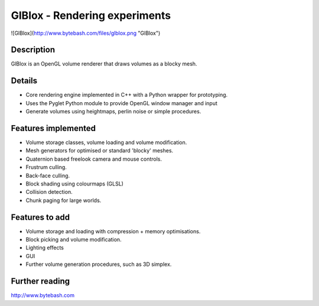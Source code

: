GlBlox - Rendering experiments
==============================

![GlBlox](http://www.bytebash.com/files/glblox.png "GlBlox")

Description
-----------

GlBlox is an OpenGL volume renderer that draws volumes as a blocky mesh.


Details
-------

* Core rendering engine implemented in C++ with a Python wrapper for prototyping.
* Uses the Pyglet Python module to provide OpenGL window manager and input
* Generate volumes using heightmaps, perlin noise or simple procedures.

Features implemented
--------------------

* Volume storage classes, volume loading and volume modification.
* Mesh generators for optimised or standard 'blocky' meshes.
* Quaternion based freelook camera and mouse controls.
* Frustrum culling.
* Back-face culling.
* Block shading using colourmaps (GLSL)
* Collision detection.
* Chunk paging for large worlds.

Features to add
---------------

* Volume storage and loading with compression + memory optimisations.
* Block picking and volume modification.
* Lighting effects
* GUI
* Further volume generation procedures, such as 3D simplex.

Further reading
--------------------

http://www.bytebash.com